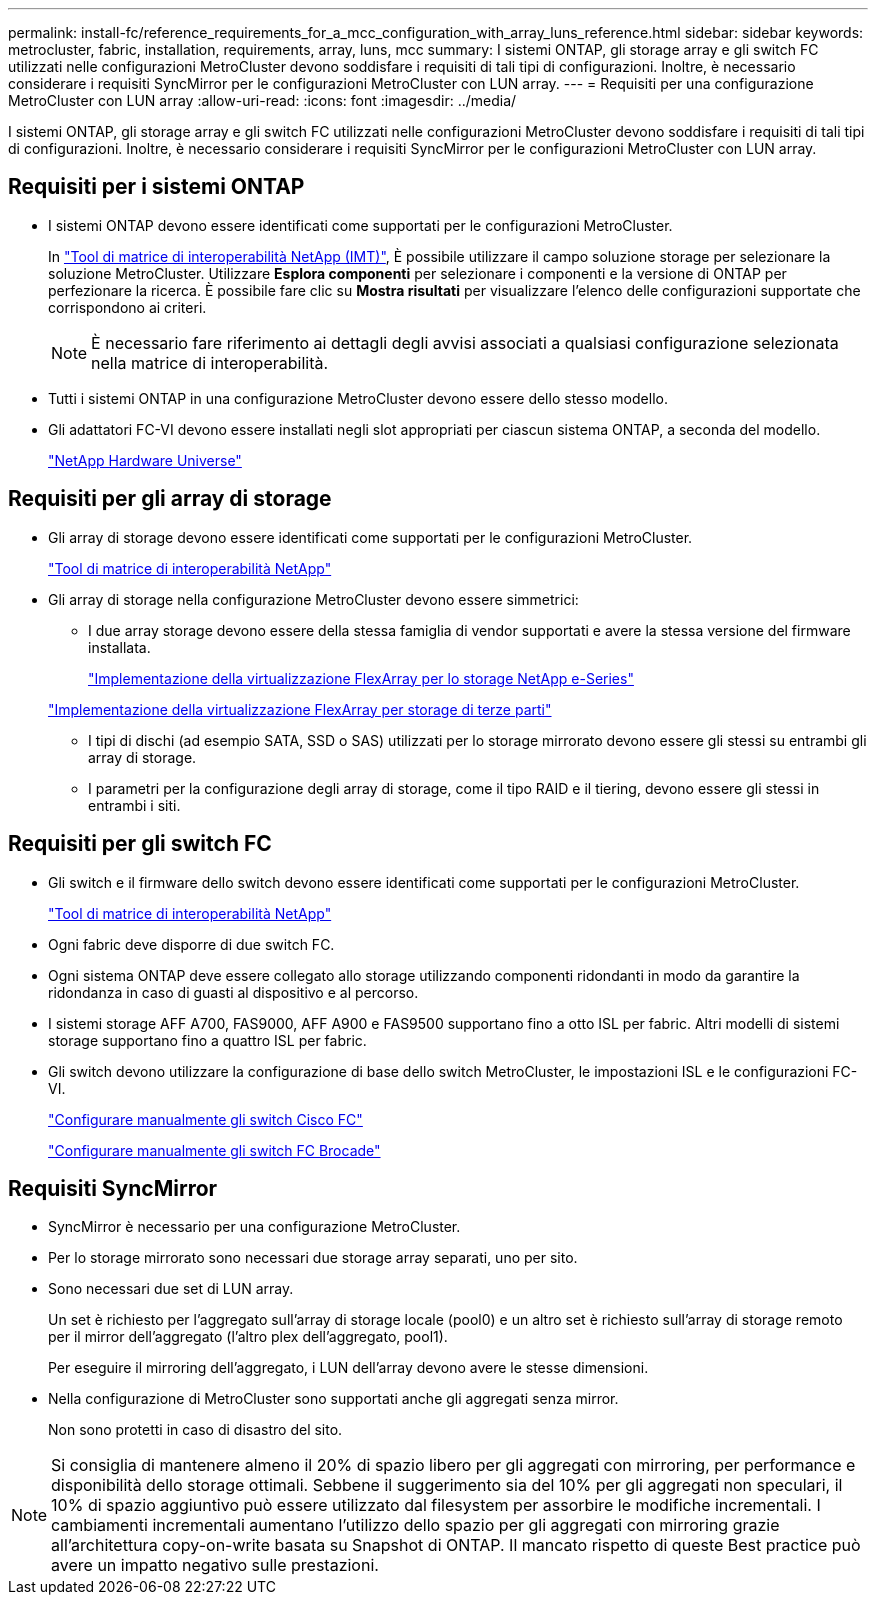 ---
permalink: install-fc/reference_requirements_for_a_mcc_configuration_with_array_luns_reference.html 
sidebar: sidebar 
keywords: metrocluster, fabric, installation, requirements, array, luns, mcc 
summary: I sistemi ONTAP, gli storage array e gli switch FC utilizzati nelle configurazioni MetroCluster devono soddisfare i requisiti di tali tipi di configurazioni. Inoltre, è necessario considerare i requisiti SyncMirror per le configurazioni MetroCluster con LUN array. 
---
= Requisiti per una configurazione MetroCluster con LUN array
:allow-uri-read: 
:icons: font
:imagesdir: ../media/


[role="lead"]
I sistemi ONTAP, gli storage array e gli switch FC utilizzati nelle configurazioni MetroCluster devono soddisfare i requisiti di tali tipi di configurazioni. Inoltre, è necessario considerare i requisiti SyncMirror per le configurazioni MetroCluster con LUN array.



== Requisiti per i sistemi ONTAP

* I sistemi ONTAP devono essere identificati come supportati per le configurazioni MetroCluster.
+
In https://mysupport.netapp.com/matrix["Tool di matrice di interoperabilità NetApp (IMT)"], È possibile utilizzare il campo soluzione storage per selezionare la soluzione MetroCluster. Utilizzare *Esplora componenti* per selezionare i componenti e la versione di ONTAP per perfezionare la ricerca. È possibile fare clic su *Mostra risultati* per visualizzare l'elenco delle configurazioni supportate che corrispondono ai criteri.

+

NOTE: È necessario fare riferimento ai dettagli degli avvisi associati a qualsiasi configurazione selezionata nella matrice di interoperabilità.

* Tutti i sistemi ONTAP in una configurazione MetroCluster devono essere dello stesso modello.
* Gli adattatori FC-VI devono essere installati negli slot appropriati per ciascun sistema ONTAP, a seconda del modello.
+
https://hwu.netapp.com["NetApp Hardware Universe"]





== Requisiti per gli array di storage

* Gli array di storage devono essere identificati come supportati per le configurazioni MetroCluster.
+
https://mysupport.netapp.com/matrix["Tool di matrice di interoperabilità NetApp"]

* Gli array di storage nella configurazione MetroCluster devono essere simmetrici:
+
** I due array storage devono essere della stessa famiglia di vendor supportati e avere la stessa versione del firmware installata.
+
https://docs.netapp.com/ontap-9/topic/com.netapp.doc.vs-ig-es/home.html["Implementazione della virtualizzazione FlexArray per lo storage NetApp e-Series"]

+
https://docs.netapp.com/ontap-9/topic/com.netapp.doc.vs-ig-third/home.html["Implementazione della virtualizzazione FlexArray per storage di terze parti"]

** I tipi di dischi (ad esempio SATA, SSD o SAS) utilizzati per lo storage mirrorato devono essere gli stessi su entrambi gli array di storage.
** I parametri per la configurazione degli array di storage, come il tipo RAID e il tiering, devono essere gli stessi in entrambi i siti.






== Requisiti per gli switch FC

* Gli switch e il firmware dello switch devono essere identificati come supportati per le configurazioni MetroCluster.
+
https://mysupport.netapp.com/matrix["Tool di matrice di interoperabilità NetApp"]

* Ogni fabric deve disporre di due switch FC.
* Ogni sistema ONTAP deve essere collegato allo storage utilizzando componenti ridondanti in modo da garantire la ridondanza in caso di guasti al dispositivo e al percorso.
* I sistemi storage AFF A700, FAS9000, AFF A900 e FAS9500 supportano fino a otto ISL per fabric. Altri modelli di sistemi storage supportano fino a quattro ISL per fabric.
* Gli switch devono utilizzare la configurazione di base dello switch MetroCluster, le impostazioni ISL e le configurazioni FC-VI.
+
link:task_fcsw_cisco_configure_a_cisco_switch_supertask.html["Configurare manualmente gli switch Cisco FC"]

+
link:ask_fcsw_brocade_configure_the_brocade_fc_switches_supertask.html["Configurare manualmente gli switch FC Brocade"]





== Requisiti SyncMirror

* SyncMirror è necessario per una configurazione MetroCluster.
* Per lo storage mirrorato sono necessari due storage array separati, uno per sito.
* Sono necessari due set di LUN array.
+
Un set è richiesto per l'aggregato sull'array di storage locale (pool0) e un altro set è richiesto sull'array di storage remoto per il mirror dell'aggregato (l'altro plex dell'aggregato, pool1).

+
Per eseguire il mirroring dell'aggregato, i LUN dell'array devono avere le stesse dimensioni.

* Nella configurazione di MetroCluster sono supportati anche gli aggregati senza mirror.
+
Non sono protetti in caso di disastro del sito.




NOTE: Si consiglia di mantenere almeno il 20% di spazio libero per gli aggregati con mirroring, per performance e disponibilità dello storage ottimali. Sebbene il suggerimento sia del 10% per gli aggregati non speculari, il 10% di spazio aggiuntivo può essere utilizzato dal filesystem per assorbire le modifiche incrementali. I cambiamenti incrementali aumentano l'utilizzo dello spazio per gli aggregati con mirroring grazie all'architettura copy-on-write basata su Snapshot di ONTAP. Il mancato rispetto di queste Best practice può avere un impatto negativo sulle prestazioni.
